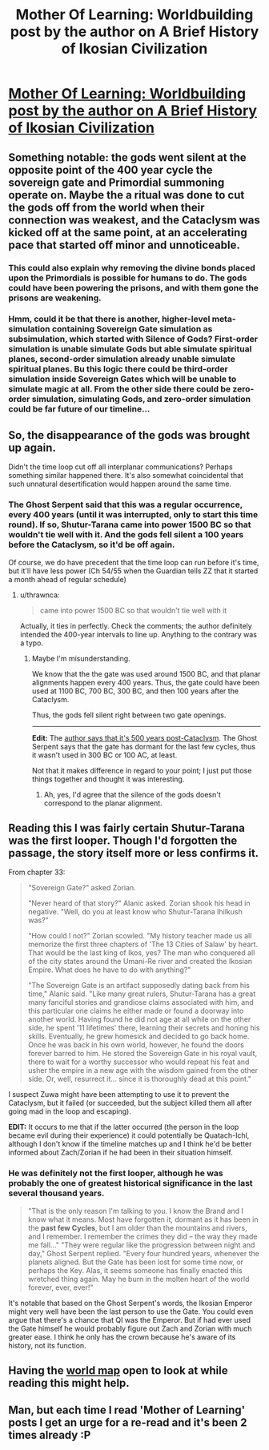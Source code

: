 #+TITLE: Mother Of Learning: Worldbuilding post by the author on A Brief History of Ikosian Civilization

* [[https://motheroflearninguniverse.wordpress.com/2017/03/09/a-brief-history-of-ikosian-civilization/][Mother Of Learning: Worldbuilding post by the author on A Brief History of Ikosian Civilization]]
:PROPERTIES:
:Author: GodKiller999
:Score: 56
:DateUnix: 1489079699.0
:DateShort: 2017-Mar-09
:END:

** Something notable: the gods went silent at the opposite point of the 400 year cycle the sovereign gate and Primordial summoning operate on. Maybe the a ritual was done to cut the gods off from the world when their connection was weakest, and the Cataclysm was kicked off at the same point, at an accelerating pace that started off minor and unnoticeable.
:PROPERTIES:
:Author: FireHawkDelta
:Score: 15
:DateUnix: 1489096308.0
:DateShort: 2017-Mar-10
:END:

*** This could also explain why removing the divine bonds placed upon the Primordials is possible for humans to do. The gods could have been powering the prisons, and with them gone the prisons are weakening.
:PROPERTIES:
:Author: Frommerman
:Score: 12
:DateUnix: 1489098810.0
:DateShort: 2017-Mar-10
:END:


*** Hmm, could it be that there is another, higher-level meta-simulation containing Sovereign Gate simulation as subsimulation, which started with Silence of Gods? First-order simulation is unable simulate Gods but able simulate spiritual planes, second-order simulation already unable simulate spiritual planes. Bu this logic there could be third-order simulation inside Sovereign Gates which will be unable to simulate magic at all. From the other side there could be zero-order simulation, simulating Gods, and zero-order simulation could be far future of our timeline...
:PROPERTIES:
:Author: serge_cell
:Score: 4
:DateUnix: 1489174327.0
:DateShort: 2017-Mar-10
:END:


** So, the disappearance of the gods was brought up again.

Didn't the time loop cut off all interplanar communications? Perhaps something similar happened there. It's also somewhat coincidental that such unnatural desertification would happen around the same time.
:PROPERTIES:
:Author: Menolith
:Score: 13
:DateUnix: 1489082812.0
:DateShort: 2017-Mar-09
:END:

*** The Ghost Serpent said that this was a regular occurrence, every 400 years (until it was interrupted, only to start this time round). If so, Shutur-Tarana came into power 1500 BC so that wouldn't tie well with it. And the gods fell silent a 100 years before the Cataclysm, so it'd be off again.

Of course, we do have precedent that the time loop can run before it's time, but it'll have less power (Ch 54/55 when the Guardian tells ZZ that it started a month ahead of regular schedule)
:PROPERTIES:
:Author: I-want-pulao
:Score: 7
:DateUnix: 1489089050.0
:DateShort: 2017-Mar-09
:END:

**** u/thrawnca:
#+begin_quote
  came into power 1500 BC so that wouldn't tie well with it
#+end_quote

Actually, it ties in perfectly. Check the comments; the author definitely intended the 400-year intervals to line up. Anything to the contrary was a typo.
:PROPERTIES:
:Author: thrawnca
:Score: 6
:DateUnix: 1489100729.0
:DateShort: 2017-Mar-10
:END:

***** Maybe I'm misunderstanding.

We know that the the gate was used around 1500 BC, and that planar alignments happen every 400 years. Thus, the gate could have been used at 1100 BC, 700 BC, 300 BC, and then 100 years after the Cataclysm.

Thus, the gods fell silent right between two gate openings.

--------------

*Edit:* The [[https://motheroflearninguniverse.wordpress.com/2017/03/09/a-brief-history-of-ikosian-civilization/#comment-313][author says that it's 500 years post-Cataclysm]]. The Ghost Serpent says that the gate has dormant for the last few cycles, thus it wasn't used in 300 BC or 100 AC, at least.

Not that it makes difference in regard to your point; I just put those things together and thought it was interesting.
:PROPERTIES:
:Author: renegadeduck
:Score: 9
:DateUnix: 1489102564.0
:DateShort: 2017-Mar-10
:END:

****** Ah, yes, I'd agree that the silence of the gods doesn't correspond to the planar alignment.
:PROPERTIES:
:Author: thrawnca
:Score: 6
:DateUnix: 1489110662.0
:DateShort: 2017-Mar-10
:END:


** Reading this I was fairly certain Shutur-Tarana was the first looper. Though I'd forgotten the passage, the story itself more or less confirms it.

From chapter 33:

#+begin_quote
  "Sovereign Gate?" asked Zorian.

  "Never heard of that story?" Alanic asked. Zorian shook his head in negative. "Well, do you at least know who Shutur-Tarana Ihilkush was?"

  "How could I not?" Zorian scowled. "My history teacher made us all memorize the first three chapters of 'The 13 Cities of Salaw' by heart. That would be the last king of Ikos, yes? The man who conquered all of the city states around the Umani-Re river and created the Ikosian Empire. What does he have to do with anything?"

  "The Sovereign Gate is an artifact supposedly dating back from his time," Alanic said. "Like many great rulers, Shutur-Tarana has a great many fanciful stories and grandiose claims associated with him, and this particular one claims he either made or found a doorway into another world. Having found he did not age at all while on the other side, he spent '11 lifetimes' there, learning their secrets and honing his skills. Eventually, he grew homesick and decided to go back home. Once he was back in his own world, however, he found the doors forever barred to him. He stored the Sovereign Gate in his royal vault, there to wait for a worthy successor who would repeat his feat and usher the empire in a new age with the wisdom gained from the other side. Or, well, resurrect it... since it is thoroughly dead at this point."
#+end_quote

I suspect Zuwa might have been attempting to use it to prevent the Cataclysm, but it failed (or succeeded, but the subject killed them all after going mad in the loop and escaping).

*EDIT:* It occurs to me that if the latter occurred (the person in the loop became evil during their experience) it could potentially be Quatach-Ichl, although I don't know if the timeline matches up and I think he'd be better informed about Zach/Zorian if he had been in their situation himself.
:PROPERTIES:
:Author: ZeroNihilist
:Score: 10
:DateUnix: 1489088483.0
:DateShort: 2017-Mar-09
:END:

*** He was definitely not the first looper, although he was probably the one of greatest historical significance in the last several thousand years.

#+begin_quote
  "That is the only reason I'm talking to you. I know the Brand and I know what it means. Most have forgotten it, dormant as it has been in the *past few Cycles*, but I am older than the mountains and rivers, and I remember. I remember the crimes they did -- the way they made me fall..." "They were regular like the progression between night and day," Ghost Serpent replied. "Every four hundred years, whenever the planets aligned. But the Gate has been lost for some time now, or perhaps the Key. Alas, it seems someone has finally enacted this wretched thing again. May he burn in the molten heart of the world forever, ever, ever!"
#+end_quote

It's notable that based on the Ghost Serpent's words, the Ikosian Emperor might very well have been the last person to use the Gate. You could even argue that there's a chance that QI was the Emperor. But if had ever used the Gate himself he would probably figure out Zach and Zorian with much greater ease. I think he only has the crown because he's aware of its history, not its function.
:PROPERTIES:
:Author: Cheese_Ninja
:Score: 17
:DateUnix: 1489097312.0
:DateShort: 2017-Mar-10
:END:


** Having the [[http://dodo-ptica.deviantart.com/art/MoL-verse-World-Map-Huge-657220714][world map]] open to look at while reading this might help.
:PROPERTIES:
:Author: Saffrin-chan
:Score: 7
:DateUnix: 1489088736.0
:DateShort: 2017-Mar-09
:END:


** Man, but each time I read 'Mother of Learning' posts I get an urge for a re-read and it's been 2 times already :P
:PROPERTIES:
:Author: 23143567
:Score: 3
:DateUnix: 1489414756.0
:DateShort: 2017-Mar-13
:END:
